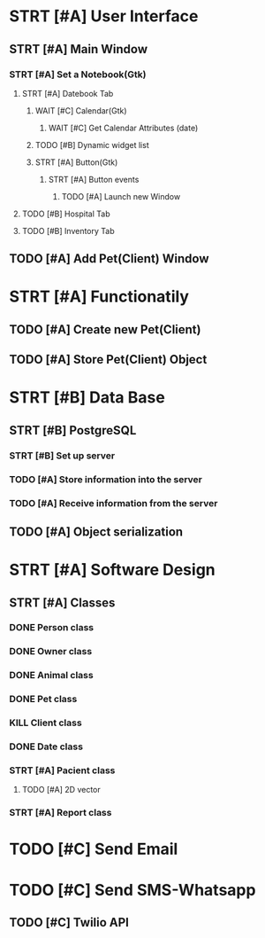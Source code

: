 # Tyra TODO list

* STRT [#A] User Interface
** STRT [#A] Main Window
*** STRT [#A] Set a Notebook(Gtk)
**** STRT [#A] Datebook Tab
***** WAIT [#C] Calendar(Gtk)
****** WAIT [#C] Get Calendar Attributes (date)
***** TODO [#B] Dynamic widget list
***** STRT [#A] Button(Gtk)
****** STRT [#A] Button events
******* TODO [#A] Launch new Window
**** TODO [#B] Hospital Tab
**** TODO [#B] Inventory Tab
** TODO [#A] Add Pet(Client) Window
* STRT [#A] Functionatily
** TODO [#A] Create new Pet(Client)
** TODO [#A] Store Pet(Client) Object
* STRT [#B] Data Base
** STRT [#B] PostgreSQL
*** STRT [#B] Set up server
*** TODO [#A] Store information into the server
*** TODO [#A] Receive information from the server
** TODO [#A] Object serialization
* STRT [#A] Software Design
** STRT [#A] Classes
*** DONE Person class
*** DONE Owner class
*** DONE Animal class
*** DONE Pet class
*** KILL Client class
*** DONE Date class
*** STRT [#A] Pacient class
**** TODO [#A] 2D vector
*** STRT [#A] Report class
* TODO [#C] Send Email
* TODO [#C] Send SMS-Whatsapp
** TODO [#C] Twilio API
